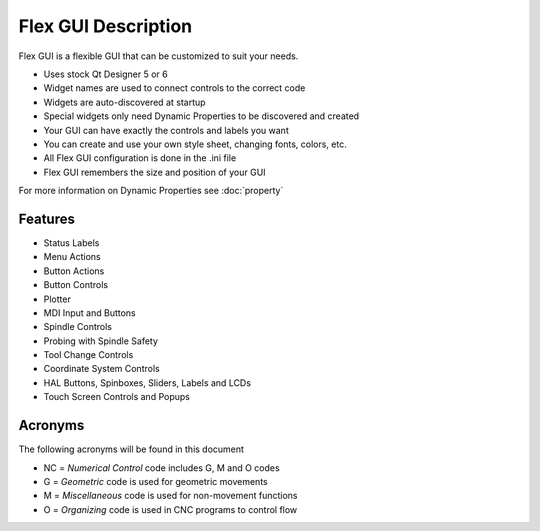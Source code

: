 Flex GUI Description
====================

Flex GUI is a flexible GUI that can be customized to suit your needs.

* Uses stock Qt Designer 5 or 6
* Widget names are used to connect controls to the correct code
* Widgets are auto-discovered at startup
* Special widgets only need Dynamic Properties to be discovered and created
* Your GUI can have exactly the controls and labels you want
* You can create and use your own style sheet, changing fonts, colors, etc.
* All Flex GUI configuration is done in the .ini file
* Flex GUI remembers the size and position of your GUI

For more information on Dynamic Properties see :doc:`property`

Features
--------

* Status Labels
* Menu Actions
* Button Actions
* Button Controls
* Plotter
* MDI Input and Buttons
* Spindle Controls
* Probing with Spindle Safety
* Tool Change Controls
* Coordinate System Controls
* HAL Buttons, Spinboxes, Sliders, Labels and LCDs
* Touch Screen Controls and Popups

Acronyms
--------

The following acronyms will be found in this document

* NC = `Numerical Control` code includes G, M and O codes
* G = `Geometric` code is used for geometric movements
* M = `Miscellaneous` code is used for non-movement functions
* O = `Organizing` code is used in CNC programs to control flow
